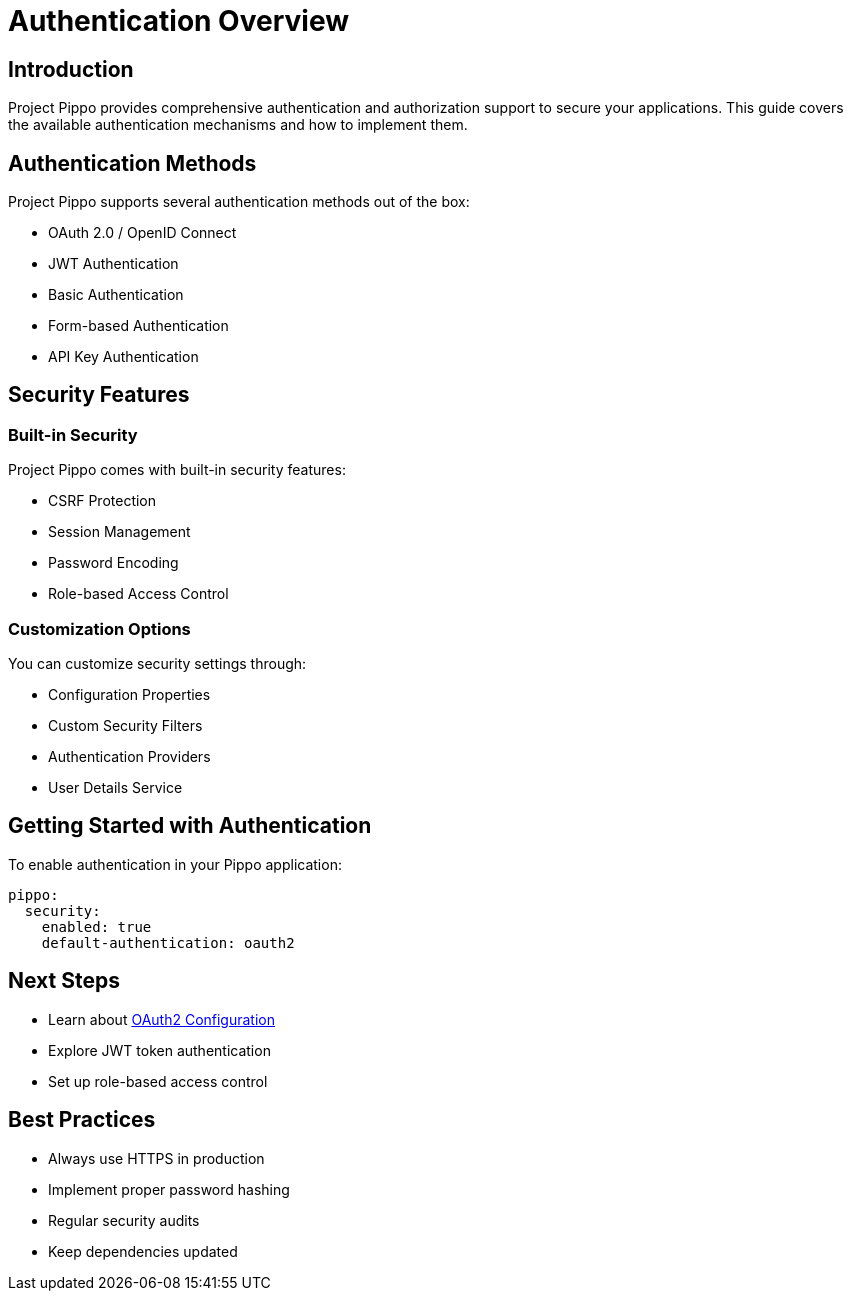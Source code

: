 = Authentication Overview
:description: Overview of authentication options in Project Pippo

== Introduction

Project Pippo provides comprehensive authentication and authorization support to secure your applications. This guide covers the available authentication mechanisms and how to implement them.

== Authentication Methods

Project Pippo supports several authentication methods out of the box:

* OAuth 2.0 / OpenID Connect
* JWT Authentication
* Basic Authentication
* Form-based Authentication
* API Key Authentication

== Security Features

=== Built-in Security

Project Pippo comes with built-in security features:

* CSRF Protection
* Session Management
* Password Encoding
* Role-based Access Control

=== Customization Options

You can customize security settings through:

* Configuration Properties
* Custom Security Filters
* Authentication Providers
* User Details Service

== Getting Started with Authentication

To enable authentication in your Pippo application:

[source,yaml]
----
pippo:
  security:
    enabled: true
    default-authentication: oauth2
----

== Next Steps

* Learn about xref:oauth2.adoc[OAuth2 Configuration]
* Explore JWT token authentication
* Set up role-based access control

== Best Practices

* Always use HTTPS in production
* Implement proper password hashing
* Regular security audits
* Keep dependencies updated

